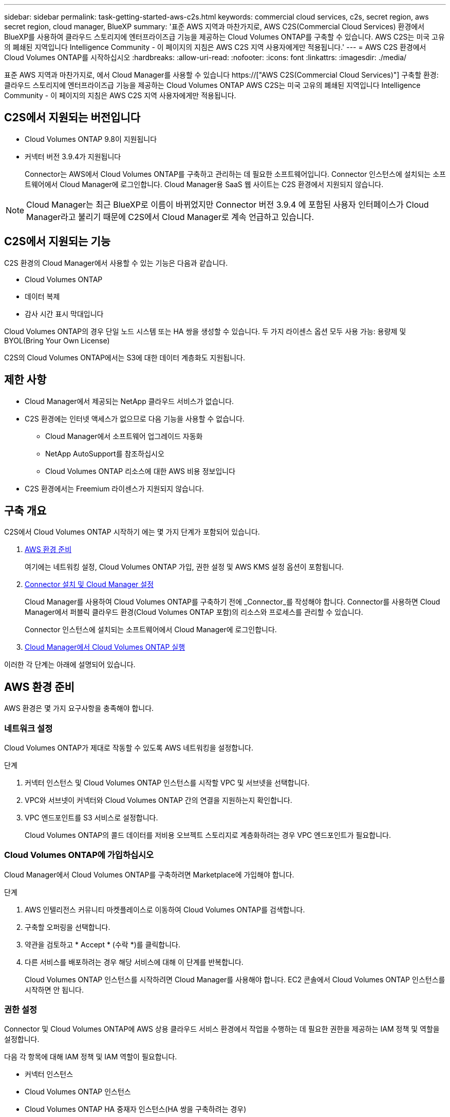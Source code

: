 ---
sidebar: sidebar 
permalink: task-getting-started-aws-c2s.html 
keywords: commercial cloud services, c2s, secret region, aws secret region, cloud manager, BlueXP 
summary: '표준 AWS 지역과 마찬가지로, AWS C2S(Commercial Cloud Services) 환경에서 BlueXP를 사용하여 클라우드 스토리지에 엔터프라이즈급 기능을 제공하는 Cloud Volumes ONTAP를 구축할 수 있습니다. AWS C2S는 미국 고유의 폐쇄된 지역입니다 Intelligence Community - 이 페이지의 지침은 AWS C2S 지역 사용자에게만 적용됩니다.' 
---
= AWS C2S 환경에서 Cloud Volumes ONTAP를 시작하십시오
:hardbreaks:
:allow-uri-read: 
:nofooter: 
:icons: font
:linkattrs: 
:imagesdir: ./media/


[role="lead"]
표준 AWS 지역과 마찬가지로, 에서 Cloud Manager를 사용할 수 있습니다 https://["AWS C2S(Commercial Cloud Services)"] 구축할 환경: 클라우드 스토리지에 엔터프라이즈급 기능을 제공하는 Cloud Volumes ONTAP AWS C2S는 미국 고유의 폐쇄된 지역입니다 Intelligence Community - 이 페이지의 지침은 AWS C2S 지역 사용자에게만 적용됩니다.



== C2S에서 지원되는 버전입니다

* Cloud Volumes ONTAP 9.8이 지원됩니다
* 커넥터 버전 3.9.4가 지원됩니다
+
Connector는 AWS에서 Cloud Volumes ONTAP를 구축하고 관리하는 데 필요한 소프트웨어입니다. Connector 인스턴스에 설치되는 소프트웨어에서 Cloud Manager에 로그인합니다. Cloud Manager용 SaaS 웹 사이트는 C2S 환경에서 지원되지 않습니다.




NOTE: Cloud Manager는 최근 BlueXP로 이름이 바뀌었지만 Connector 버전 3.9.4 에 포함된 사용자 인터페이스가 Cloud Manager라고 불리기 때문에 C2S에서 Cloud Manager로 계속 언급하고 있습니다.



== C2S에서 지원되는 기능

C2S 환경의 Cloud Manager에서 사용할 수 있는 기능은 다음과 같습니다.

* Cloud Volumes ONTAP
* 데이터 복제
* 감사 시간 표시 막대입니다


Cloud Volumes ONTAP의 경우 단일 노드 시스템 또는 HA 쌍을 생성할 수 있습니다. 두 가지 라이센스 옵션 모두 사용 가능: 용량제 및 BYOL(Bring Your Own License)

C2S의 Cloud Volumes ONTAP에서는 S3에 대한 데이터 계층화도 지원됩니다.



== 제한 사항

* Cloud Manager에서 제공되는 NetApp 클라우드 서비스가 없습니다.
* C2S 환경에는 인터넷 액세스가 없으므로 다음 기능을 사용할 수 없습니다.
+
** Cloud Manager에서 소프트웨어 업그레이드 자동화
** NetApp AutoSupport를 참조하십시오
** Cloud Volumes ONTAP 리소스에 대한 AWS 비용 정보입니다


* C2S 환경에서는 Freemium 라이센스가 지원되지 않습니다.




== 구축 개요

C2S에서 Cloud Volumes ONTAP 시작하기 에는 몇 가지 단계가 포함되어 있습니다.

. <<AWS 환경 준비>>
+
여기에는 네트워킹 설정, Cloud Volumes ONTAP 가입, 권한 설정 및 AWS KMS 설정 옵션이 포함됩니다.

. <<Connector 설치 및 Cloud Manager 설정>>
+
Cloud Manager를 사용하여 Cloud Volumes ONTAP를 구축하기 전에 _Connector_를 작성해야 합니다. Connector를 사용하면 Cloud Manager에서 퍼블릭 클라우드 환경(Cloud Volumes ONTAP 포함)의 리소스와 프로세스를 관리할 수 있습니다.

+
Connector 인스턴스에 설치되는 소프트웨어에서 Cloud Manager에 로그인합니다.

. <<Cloud Manager에서 Cloud Volumes ONTAP 실행>>


이러한 각 단계는 아래에 설명되어 있습니다.



== AWS 환경 준비

AWS 환경은 몇 가지 요구사항을 충족해야 합니다.



=== 네트워크 설정

Cloud Volumes ONTAP가 제대로 작동할 수 있도록 AWS 네트워킹을 설정합니다.

.단계
. 커넥터 인스턴스 및 Cloud Volumes ONTAP 인스턴스를 시작할 VPC 및 서브넷을 선택합니다.
. VPC와 서브넷이 커넥터와 Cloud Volumes ONTAP 간의 연결을 지원하는지 확인합니다.
. VPC 엔드포인트를 S3 서비스로 설정합니다.
+
Cloud Volumes ONTAP의 콜드 데이터를 저비용 오브젝트 스토리지로 계층화하려는 경우 VPC 엔드포인트가 필요합니다.





=== Cloud Volumes ONTAP에 가입하십시오

Cloud Manager에서 Cloud Volumes ONTAP를 구축하려면 Marketplace에 가입해야 합니다.

.단계
. AWS 인텔리전스 커뮤니티 마켓플레이스로 이동하여 Cloud Volumes ONTAP를 검색합니다.
. 구축할 오퍼링을 선택합니다.
. 약관을 검토하고 * Accept * (수락 *)를 클릭합니다.
. 다른 서비스를 배포하려는 경우 해당 서비스에 대해 이 단계를 반복합니다.
+
Cloud Volumes ONTAP 인스턴스를 시작하려면 Cloud Manager를 사용해야 합니다. EC2 콘솔에서 Cloud Volumes ONTAP 인스턴스를 시작하면 안 됩니다.





=== 권한 설정

Connector 및 Cloud Volumes ONTAP에 AWS 상용 클라우드 서비스 환경에서 작업을 수행하는 데 필요한 권한을 제공하는 IAM 정책 및 역할을 설정합니다.

다음 각 항목에 대해 IAM 정책 및 IAM 역할이 필요합니다.

* 커넥터 인스턴스
* Cloud Volumes ONTAP 인스턴스
* Cloud Volumes ONTAP HA 중재자 인스턴스(HA 쌍을 구축하려는 경우)


.단계
. AWS IAM 콘솔로 이동하여 * Policies * 를 클릭합니다.
. Connector 인스턴스에 대한 정책을 만듭니다.
+
[source, json]
----
{
    "Version": "2012-10-17",
    "Statement": [{
            "Effect": "Allow",
            "Action": [
                "ec2:DescribeInstances",
                "ec2:DescribeInstanceStatus",
                "ec2:RunInstances",
                "ec2:ModifyInstanceAttribute",
                "ec2:DescribeRouteTables",
                "ec2:DescribeImages",
                "ec2:CreateTags",
                "ec2:CreateVolume",
                "ec2:DescribeVolumes",
                "ec2:ModifyVolumeAttribute",
                "ec2:DeleteVolume",
                "ec2:CreateSecurityGroup",
                "ec2:DeleteSecurityGroup",
                "ec2:DescribeSecurityGroups",
                "ec2:RevokeSecurityGroupEgress",
                "ec2:RevokeSecurityGroupIngress",
                "ec2:AuthorizeSecurityGroupEgress",
                "ec2:AuthorizeSecurityGroupIngress",
                "ec2:CreateNetworkInterface",
                "ec2:DescribeNetworkInterfaces",
                "ec2:DeleteNetworkInterface",
                "ec2:ModifyNetworkInterfaceAttribute",
                "ec2:DescribeSubnets",
                "ec2:DescribeVpcs",
                "ec2:DescribeDhcpOptions",
                "ec2:CreateSnapshot",
                "ec2:DeleteSnapshot",
                "ec2:DescribeSnapshots",
                "ec2:GetConsoleOutput",
                "ec2:DescribeKeyPairs",
                "ec2:DescribeRegions",
                "ec2:DeleteTags",
                "ec2:DescribeTags",
                "cloudformation:CreateStack",
                "cloudformation:DeleteStack",
                "cloudformation:DescribeStacks",
                "cloudformation:DescribeStackEvents",
                "cloudformation:ValidateTemplate",
                "iam:PassRole",
                "iam:CreateRole",
                "iam:DeleteRole",
                "iam:PutRolePolicy",
                "iam:ListInstanceProfiles",
                "iam:CreateInstanceProfile",
                "iam:DeleteRolePolicy",
                "iam:AddRoleToInstanceProfile",
                "iam:RemoveRoleFromInstanceProfile",
                "iam:DeleteInstanceProfile",
                "s3:GetObject",
                "s3:ListBucket",
                "s3:GetBucketTagging",
                "s3:GetBucketLocation",
                "s3:ListAllMyBuckets",
                "kms:List*",
                "kms:Describe*",
                "ec2:AssociateIamInstanceProfile",
                "ec2:DescribeIamInstanceProfileAssociations",
                "ec2:DisassociateIamInstanceProfile",
                "ec2:DescribeInstanceAttribute",
                "ec2:CreatePlacementGroup",
                "ec2:DeletePlacementGroup"
            ],
            "Resource": "*"
        },
        {
            "Sid": "fabricPoolPolicy",
            "Effect": "Allow",
            "Action": [
                "s3:DeleteBucket",
                "s3:GetLifecycleConfiguration",
                "s3:PutLifecycleConfiguration",
                "s3:PutBucketTagging",
                "s3:ListBucketVersions"
            ],
            "Resource": [
                "arn:aws-iso:s3:::fabric-pool*"
            ]
        },
        {
            "Effect": "Allow",
            "Action": [
                "ec2:StartInstances",
                "ec2:StopInstances",
                "ec2:TerminateInstances",
                "ec2:AttachVolume",
                "ec2:DetachVolume"
            ],
            "Condition": {
                "StringLike": {
                    "ec2:ResourceTag/WorkingEnvironment": "*"
                }
            },
            "Resource": [
                "arn:aws-iso:ec2:*:*:instance/*"
            ]
        },
        {
            "Effect": "Allow",
            "Action": [
                "ec2:AttachVolume",
                "ec2:DetachVolume"
            ],
            "Resource": [
                "arn:aws-iso:ec2:*:*:volume/*"
            ]
        }
    ]
}
----
. Cloud Volumes ONTAP에 대한 정책을 생성합니다.
+
[source, json]
----
{
    "Version": "2012-10-17",
    "Statement": [{
        "Action": "s3:ListAllMyBuckets",
        "Resource": "arn:aws-iso:s3:::*",
        "Effect": "Allow"
    }, {
        "Action": [
            "s3:ListBucket",
            "s3:GetBucketLocation"
        ],
        "Resource": "arn:aws-iso:s3:::fabric-pool-*",
        "Effect": "Allow"
    }, {
        "Action": [
            "s3:GetObject",
            "s3:PutObject",
            "s3:DeleteObject"
        ],
        "Resource": "arn:aws-iso:s3:::fabric-pool-*",
        "Effect": "Allow"
    }]
}
----
. Cloud Volumes ONTAP HA 쌍을 구축하려는 경우 HA 중재자를 위한 정책을 생성합니다.
+
[source, json]
----
{
	"Version": "2012-10-17",
	"Statement": [{
			"Effect": "Allow",
			"Action": [
				"ec2:AssignPrivateIpAddresses",
				"ec2:CreateRoute",
				"ec2:DeleteRoute",
				"ec2:DescribeNetworkInterfaces",
				"ec2:DescribeRouteTables",
				"ec2:DescribeVpcs",
				"ec2:ReplaceRoute",
				"ec2:UnassignPrivateIpAddresses"
			],
			"Resource": "*"
		}
	]
}
----
. Amazon EC2 역할 유형으로 IAM 역할을 생성하고 이전 단계에서 생성한 정책을 첨부합니다.
+
정책과 마찬가지로, Connector에 IAM 역할 1개, Cloud Volumes ONTAP 노드에 대해 1개, HA 중재자를 위한 IAM 역할 1개가 있어야 합니다(HA 쌍을 구축하려는 경우).

+
Connector 인스턴스를 실행할 때 Connector IAM 역할을 선택해야 합니다.

+
Cloud Manager에서 Cloud Volumes ONTAP 작업 환경을 생성할 때 Cloud Volumes ONTAP의 IAM 역할과 HA 중재자를 선택할 수 있습니다.





=== AWS KMS를 설정합니다

Cloud Volumes ONTAP에서 Amazon 암호화를 사용하려면 AWS 키 관리 서비스에 대한 요구 사항이 충족되는지 확인합니다.

.단계
. 사용자 계정 또는 다른 AWS 계정에 활성 CMK(Customer Master Key)가 있는지 확인합니다.
+
CMK는 AWS로 관리되는 CMK 또는 고객이 관리하는 CMK가 될 수 있습니다.

. CMK가 Cloud Volumes ONTAP를 배포할 계정과 별도로 AWS 계정에 있는 경우 해당 키의 ARN을 얻어야 합니다.
+
Cloud Volumes ONTAP 시스템을 생성할 때 클라우드 관리자에게 ARN을 제공해야 합니다.

. Connector 인스턴스의 IAM 역할을 CMK의 주요 사용자 목록에 추가합니다.
+
이렇게 하면 Cloud Volumes ONTAP에서 CMK를 사용할 수 있는 클라우드 관리자 권한이 부여됩니다.





== Connector 설치 및 Cloud Manager 설정

AWS에서 Cloud Volumes ONTAP 시스템을 시작하려면 먼저 AWS Marketplace에서 Connector 인스턴스를 시작한 다음 로그인하고 Cloud Manager를 설정해야 합니다.

.단계
. PEM(Privacy Enhanced Mail) Base-64로 인코딩된 X.509 형식으로 CA(인증 기관)에서 서명한 루트 인증서를 받습니다. 인증서를 얻으려면 조직의 정책 및 절차를 참조하십시오.
+
설치 프로세스 중에 인증서를 업로드해야 합니다. Cloud Manager는 HTTPS를 통해 AWS로 요청을 보낼 때 신뢰할 수 있는 인증서를 사용합니다.

. 커넥터 인스턴스를 시작합니다.
+
.. Cloud Manager의 AWS Intelligence Community Marketplace 페이지로 이동합니다.
.. Custom Launch 탭에서 EC2 콘솔에서 인스턴스를 시작하는 옵션을 선택합니다.
.. 프롬프트에 따라 인스턴스를 구성합니다.
+
인스턴스를 구성할 때 다음 사항에 유의하십시오.

+
*** T3.xLarge를 권장합니다.
*** AWS 환경을 준비할 때 생성한 IAM 역할을 선택해야 합니다.
*** 기본 스토리지 옵션을 유지해야 합니다.
*** Connector에 필요한 연결 방법은 SSH, HTTP, HTTPS입니다.




. Connector 인스턴스에 연결된 호스트에서 Cloud Manager를 설정합니다.
+
.. 웹 브라우저를 열고 다음 URL을 입력합니다. http://[]
.. AWS 서비스 연결을 위한 프록시 서버를 지정합니다.
.. 1단계에서 얻은 인증서를 업로드합니다.
.. 설정 마법사의 단계를 완료하여 Cloud Manager를 설정합니다.
+
*** * 시스템 세부 정보 *: 이 Cloud Manager 인스턴스의 이름을 입력하고 회사 이름을 입력합니다.
*** * 사용자 생성 *: Cloud Manager 관리에 사용할 관리자 사용자를 생성합니다.
*** * 검토 *: 세부 정보를 검토하고 최종 사용자 사용권 계약을 승인합니다.


.. CA 서명 인증서의 설치를 완료하려면 EC2 콘솔에서 Connector 인스턴스를 다시 시작합니다.


. Connector가 다시 시작된 후 설치 마법사에서 만든 관리자 사용자 계정을 사용하여 로그인합니다.




== Cloud Manager에서 Cloud Volumes ONTAP 실행

Cloud Manager에서 새로운 작업 환경을 생성하여 AWS 상용 클라우드 서비스 환경에서 Cloud Volumes ONTAP 인스턴스를 시작할 수 있습니다.

.필요한 것
* 라이센스를 구입한 경우 NetApp에서 받은 라이센스 파일이 있어야 합니다. 라이센스 파일은 JSON 형식의 .NLF 파일입니다.
* HA 중재자가 키 기반 SSH 인증을 사용할 수 있도록 키 쌍이 필요합니다.


.단계
. 작업 환경 페이지에서 * 작업 환경 추가 * 를 클릭합니다.
. 생성 아래에서 Cloud Volumes ONTAP 또는 Cloud Volumes ONTAP HA를 선택합니다.
. 마법사의 단계를 완료하여 Cloud Volumes ONTAP 시스템을 시작합니다.
+
마법사를 완료하면 다음 사항에 유의하십시오.

+
** 여러 가용성 영역에 Cloud Volumes ONTAP HA를 배포하려는 경우 게시 시점에 AWS 상용 클라우드 서비스 환경에서 AZs를 두 개만 사용할 수 있으므로 다음과 같이 구성을 구축합니다.
+
*** 노드 1: 가용성 영역 A
*** 노드 2: 가용성 영역 B
*** 중재자: 가용성 영역 A 또는 B


** 생성된 보안 그룹을 사용하려면 기본 옵션을 그대로 두어야 합니다.
+
미리 정의된 보안 그룹에는 Cloud Volumes ONTAP가 제대로 작동하는 데 필요한 규칙이 포함됩니다. 사용자 고유의 사용이 필요한 경우 아래의 보안 그룹 섹션을 참조할 수 있습니다.

** AWS 환경을 준비할 때 생성한 IAM 역할을 선택해야 합니다.
** 기본 AWS 디스크 유형은 초기 Cloud Volumes ONTAP 볼륨에 사용됩니다.
+
이후 볼륨에 대해 다른 디스크 유형을 선택할 수 있습니다.

** AWS 디스크의 성능은 디스크 크기와 관련이 있습니다.
+
필요한 일관된 성능을 제공하는 디스크 크기를 선택해야 합니다. EBS 성능에 대한 자세한 내용은 AWS 설명서를 참조하십시오.

** 디스크 크기는 시스템의 모든 디스크에 대한 기본 크기입니다.
+

NOTE: 나중에 다른 크기가 필요한 경우 고급 할당 옵션을 사용하여 특정 크기의 디스크를 사용하는 Aggregate를 생성할 수 있습니다.

** 스토리지 효율성 기능을 사용하면 스토리지 활용률을 개선하고 필요한 총 스토리지 양을 줄일 수 있습니다.




.결과
Cloud Manager가 Cloud Volumes ONTAP 인스턴스를 시작합니다. 타임라인에서 진행 상황을 추적할 수 있습니다.



== 보안 그룹 규칙

Cloud Manager는 Cloud Manager와 Cloud Volumes ONTAP가 클라우드에서 성공적으로 운영하는 데 필요한 인바운드 및 아웃바운드 규칙을 포함하는 보안 그룹을 생성합니다. 테스트 목적으로 또는 자체 보안 그룹을 사용하려는 경우 포트를 참조할 수 있습니다.



=== 커넥터의 보안 그룹

Connector의 보안 그룹에는 인바운드 및 아웃바운드 규칙이 모두 필요합니다.



==== 인바운드 규칙

[cols="10,10,80"]
|===
| 프로토콜 | 포트 | 목적 


| SSH를 클릭합니다 | 22 | 커넥터 호스트에 대한 SSH 액세스를 제공합니다 


| HTTP | 80 | 클라이언트 웹 브라우저에서 로컬 사용자 인터페이스로 HTTP 액세스를 제공합니다 


| HTTPS | 443 | 클라이언트 웹 브라우저에서 로컬 사용자 인터페이스로 HTTPS 액세스를 제공합니다 
|===


==== 아웃바운드 규칙

Connector에 대해 미리 정의된 보안 그룹에는 다음과 같은 아웃바운드 규칙이 포함됩니다.

[cols="20,20,60"]
|===
| 프로토콜 | 포트 | 목적 


| 모든 TCP | 모두 | 모든 아웃바운드 트래픽 


| 모든 UDP | 모두 | 모든 아웃바운드 트래픽 
|===


=== Cloud Volumes ONTAP의 보안 그룹입니다

Cloud Volumes ONTAP 노드의 보안 그룹에는 인바운드 및 아웃바운드 규칙이 모두 필요합니다.



==== 인바운드 규칙

작업 환경을 만들고 미리 정의된 보안 그룹을 선택할 때 다음 중 한 가지 내에서 트래픽을 허용하도록 선택할 수 있습니다.

* * 선택한 VPC만 해당 *: 인바운드 트래픽의 소스는 Cloud Volumes ONTAP 시스템용 VPC의 서브넷 범위와 커넥터가 상주하는 VPC의 서브넷 범위입니다. 이 옵션을 선택하는 것이 좋습니다.
* * 모든 VPC *: 인바운드 트래픽의 소스는 0.0.0.0/0 IP 범위입니다.


[cols="10,10,80"]
|===
| 프로토콜 | 포트 | 목적 


| 모든 ICMP | 모두 | 인스턴스에 Ping을 수행 중입니다 


| HTTP | 80 | 클러스터 관리 LIF의 IP 주소를 사용하여 System Manager 웹 콘솔에 대한 HTTP 액세스 


| HTTPS | 443 | 클러스터 관리 LIF의 IP 주소를 사용하여 System Manager 웹 콘솔에 대한 HTTPS 액세스 


| SSH를 클릭합니다 | 22 | 클러스터 관리 LIF 또는 노드 관리 LIF의 IP 주소에 SSH를 액세스할 수 있습니다 


| TCP | 111 | NFS에 대한 원격 프로시저 호출 


| TCP | 139 | CIFS에 대한 NetBIOS 서비스 세션입니다 


| TCP | 161-162 | 단순한 네트워크 관리 프로토콜 


| TCP | 445 | Microsoft SMB/CIFS over TCP 및 NetBIOS 프레임 


| TCP | 635 | NFS 마운트 


| TCP | 749 | Kerberos 


| TCP | 2049 | NFS 서버 데몬 


| TCP | 3260 | iSCSI 데이터 LIF를 통한 iSCSI 액세스 


| TCP | 4045 | NFS 잠금 데몬 


| TCP | 4046 | NFS에 대한 네트워크 상태 모니터 


| TCP | 10000입니다 | NDMP를 사용한 백업 


| TCP | 11104 | SnapMirror에 대한 인터클러스터 통신 세션의 관리 


| TCP | 11105 | 인터클러스터 LIF를 사용하여 SnapMirror 데이터 전송 


| UDP입니다 | 111 | NFS에 대한 원격 프로시저 호출 


| UDP입니다 | 161-162 | 단순한 네트워크 관리 프로토콜 


| UDP입니다 | 635 | NFS 마운트 


| UDP입니다 | 2049 | NFS 서버 데몬 


| UDP입니다 | 4045 | NFS 잠금 데몬 


| UDP입니다 | 4046 | NFS에 대한 네트워크 상태 모니터 


| UDP입니다 | 4049 | NFS rquotad 프로토콜 
|===


==== 아웃바운드 규칙

Cloud Volumes ONTAP에 대해 미리 정의된 보안 그룹에는 다음과 같은 아웃바운드 규칙이 포함됩니다.

[cols="20,20,60"]
|===
| 프로토콜 | 포트 | 목적 


| 모든 ICMP | 모두 | 모든 아웃바운드 트래픽 


| 모든 TCP | 모두 | 모든 아웃바운드 트래픽 


| 모든 UDP | 모두 | 모든 아웃바운드 트래픽 
|===


=== HA 중재자를 위한 외부 보안 그룹

Cloud Volumes ONTAP HA 중재자를 위해 미리 정의된 외부 보안 그룹에는 다음과 같은 인바운드 및 아웃바운드 규칙이 포함됩니다.



==== 인바운드 규칙

인바운드 규칙의 소스는 Connector가 상주하는 VPC의 트래픽입니다.

[cols="20,20,60"]
|===
| 프로토콜 | 포트 | 목적 


| SSH를 클릭합니다 | 22 | HA 중재자로 SSH 연결 


| TCP | 3000입니다 | Connector에서 Restful API 액세스 
|===


==== 아웃바운드 규칙

HA 중재자를 위해 미리 정의된 보안 그룹에는 다음과 같은 아웃바운드 규칙이 포함됩니다.

[cols="20,20,60"]
|===
| 프로토콜 | 포트 | 목적 


| 모든 TCP | 모두 | 모든 아웃바운드 트래픽 


| 모든 UDP | 모두 | 모든 아웃바운드 트래픽 
|===


=== HA 중재자를 위한 내부 보안 그룹

Cloud Volumes ONTAP HA 중재자를 위해 미리 정의된 내부 보안 그룹에는 다음 규칙이 포함됩니다. Cloud Manager는 항상 이 보안 그룹을 생성합니다. 자체 옵션을 사용할 수 없습니다.



==== 인바운드 규칙

미리 정의된 보안 그룹에는 다음과 같은 인바운드 규칙이 포함됩니다.

[cols="20,20,60"]
|===
| 프로토콜 | 포트 | 목적 


| 모든 교통 정보 | 모두 | HA 중재자 및 HA 노드 간 통신 
|===


==== 아웃바운드 규칙

미리 정의된 보안 그룹에는 다음과 같은 아웃바운드 규칙이 포함됩니다.

[cols="20,20,60"]
|===
| 프로토콜 | 포트 | 목적 


| 모든 교통 정보 | 모두 | HA 중재자 및 HA 노드 간 통신 
|===